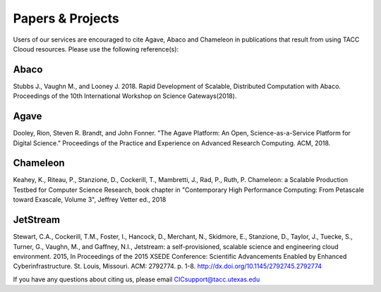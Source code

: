 .. role:: raw-html-m2r(raw)
   :format: html
   
=====================
**Papers & Projects**
=====================
   
Users of our services are encouraged to cite Agave, Abaco and Chameleon in publications that result from using TACC Clooud resources. Please use the following reference(s):

Abaco
-----
Stubbs J., Vaughn M., and Looney J. 2018. Rapid Development of Scalable, Distributed Computation with Abaco. Proceedings of the 10th International Workshop on Science Gateways(2018).

Agave
-----
Dooley, Rion, Steven R. Brandt, and John Fonner. "The Agave Platform: An Open, Science-as-a-Service Platform for Digital Science." Proceedings of the Practice and Experience on Advanced Research Computing. ACM, 2018.

Chameleon
---------
Keahey, K., Riteau, P., Stanzione, D., Cockerill, T., Mambretti, J., Rad, P., Ruth, P. Chameleon: a Scalable Production Testbed for Computer Science Research, book chapter in "Contemporary High Performance Computing: From Petascale toward Exascale, Volume 3", Jeffrey Vetter ed., 2018

JetStream
---------
Stewart, C.A., Cockerill, T.M., Foster, I., Hancock, D., Merchant, N., Skidmore, E., Stanzione, D., Taylor, J., Tuecke, S., Turner, G., Vaughn, M., and Gaffney, N.I., Jetstream: a self-provisioned, scalable science and engineering cloud environment. 2015, In Proceedings of the 2015 XSEDE Conference: Scientific Advancements Enabled by Enhanced Cyberinfrastructure. St. Louis, Missouri.  ACM: 2792774.  p. 1-8. http://dx.doi.org/10.1145/2792745.2792774 





.. raw:: html
         <br><br>




If you have any questions about citing us, please email CICsupport@tacc.utexas.edu
